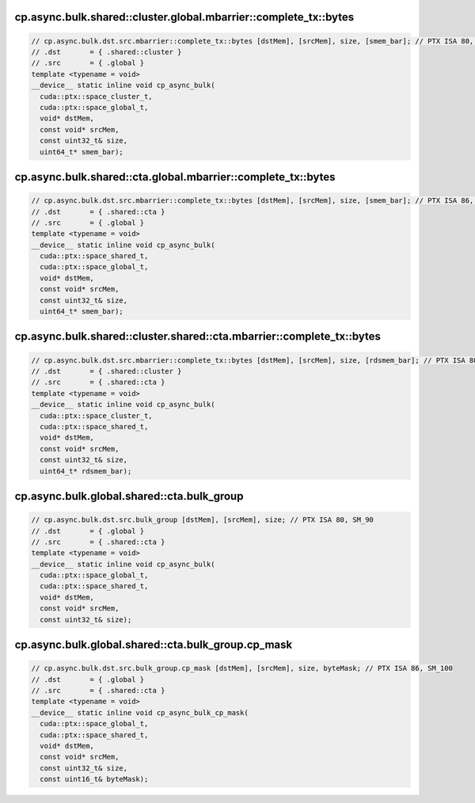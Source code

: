 ..
   This file was automatically generated. Do not edit.

cp.async.bulk.shared::cluster.global.mbarrier::complete_tx::bytes
^^^^^^^^^^^^^^^^^^^^^^^^^^^^^^^^^^^^^^^^^^^^^^^^^^^^^^^^^^^^^^^^^
.. code:: cuda

   // cp.async.bulk.dst.src.mbarrier::complete_tx::bytes [dstMem], [srcMem], size, [smem_bar]; // PTX ISA 80, SM_90
   // .dst       = { .shared::cluster }
   // .src       = { .global }
   template <typename = void>
   __device__ static inline void cp_async_bulk(
     cuda::ptx::space_cluster_t,
     cuda::ptx::space_global_t,
     void* dstMem,
     const void* srcMem,
     const uint32_t& size,
     uint64_t* smem_bar);

cp.async.bulk.shared::cta.global.mbarrier::complete_tx::bytes
^^^^^^^^^^^^^^^^^^^^^^^^^^^^^^^^^^^^^^^^^^^^^^^^^^^^^^^^^^^^^
.. code:: cuda

   // cp.async.bulk.dst.src.mbarrier::complete_tx::bytes [dstMem], [srcMem], size, [smem_bar]; // PTX ISA 86, SM_90
   // .dst       = { .shared::cta }
   // .src       = { .global }
   template <typename = void>
   __device__ static inline void cp_async_bulk(
     cuda::ptx::space_shared_t,
     cuda::ptx::space_global_t,
     void* dstMem,
     const void* srcMem,
     const uint32_t& size,
     uint64_t* smem_bar);

cp.async.bulk.shared::cluster.shared::cta.mbarrier::complete_tx::bytes
^^^^^^^^^^^^^^^^^^^^^^^^^^^^^^^^^^^^^^^^^^^^^^^^^^^^^^^^^^^^^^^^^^^^^^
.. code:: cuda

   // cp.async.bulk.dst.src.mbarrier::complete_tx::bytes [dstMem], [srcMem], size, [rdsmem_bar]; // PTX ISA 80, SM_90
   // .dst       = { .shared::cluster }
   // .src       = { .shared::cta }
   template <typename = void>
   __device__ static inline void cp_async_bulk(
     cuda::ptx::space_cluster_t,
     cuda::ptx::space_shared_t,
     void* dstMem,
     const void* srcMem,
     const uint32_t& size,
     uint64_t* rdsmem_bar);

cp.async.bulk.global.shared::cta.bulk_group
^^^^^^^^^^^^^^^^^^^^^^^^^^^^^^^^^^^^^^^^^^^
.. code:: cuda

   // cp.async.bulk.dst.src.bulk_group [dstMem], [srcMem], size; // PTX ISA 80, SM_90
   // .dst       = { .global }
   // .src       = { .shared::cta }
   template <typename = void>
   __device__ static inline void cp_async_bulk(
     cuda::ptx::space_global_t,
     cuda::ptx::space_shared_t,
     void* dstMem,
     const void* srcMem,
     const uint32_t& size);

cp.async.bulk.global.shared::cta.bulk_group.cp_mask
^^^^^^^^^^^^^^^^^^^^^^^^^^^^^^^^^^^^^^^^^^^^^^^^^^^
.. code:: cuda

   // cp.async.bulk.dst.src.bulk_group.cp_mask [dstMem], [srcMem], size, byteMask; // PTX ISA 86, SM_100
   // .dst       = { .global }
   // .src       = { .shared::cta }
   template <typename = void>
   __device__ static inline void cp_async_bulk_cp_mask(
     cuda::ptx::space_global_t,
     cuda::ptx::space_shared_t,
     void* dstMem,
     const void* srcMem,
     const uint32_t& size,
     const uint16_t& byteMask);
